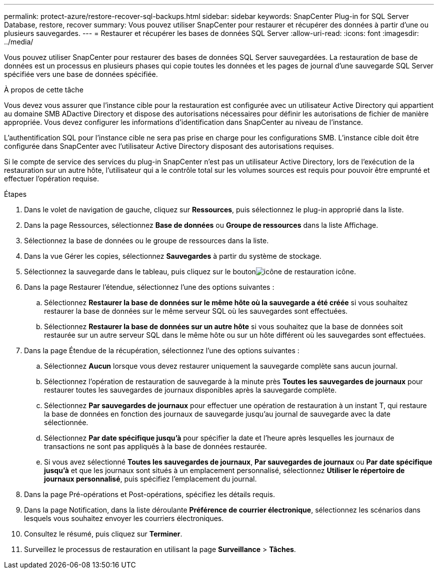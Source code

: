 ---
permalink: protect-azure/restore-recover-sql-backups.html 
sidebar: sidebar 
keywords: SnapCenter Plug-in for SQL Server Database, restore, recover 
summary: Vous pouvez utiliser SnapCenter pour restaurer et récupérer des données à partir d’une ou plusieurs sauvegardes. 
---
= Restaurer et récupérer les bases de données SQL Server
:allow-uri-read: 
:icons: font
:imagesdir: ../media/


[role="lead"]
Vous pouvez utiliser SnapCenter pour restaurer des bases de données SQL Server sauvegardées.  La restauration de base de données est un processus en plusieurs phases qui copie toutes les données et les pages de journal d’une sauvegarde SQL Server spécifiée vers une base de données spécifiée.

.À propos de cette tâche
Vous devez vous assurer que l'instance cible pour la restauration est configurée avec un utilisateur Active Directory qui appartient au domaine SMB ADactive Directory et dispose des autorisations nécessaires pour définir les autorisations de fichier de manière appropriée.  Vous devez configurer les informations d’identification dans SnapCenter au niveau de l’instance.

L'authentification SQL pour l'instance cible ne sera pas prise en charge pour les configurations SMB.  L'instance cible doit être configurée dans SnapCenter avec l'utilisateur Active Directory disposant des autorisations requises.

Si le compte de service des services du plug-in SnapCenter n'est pas un utilisateur Active Directory, lors de l'exécution de la restauration sur un autre hôte, l'utilisateur qui a le contrôle total sur les volumes sources est requis pour pouvoir être emprunté et effectuer l'opération requise.

.Étapes
. Dans le volet de navigation de gauche, cliquez sur *Ressources*, puis sélectionnez le plug-in approprié dans la liste.
. Dans la page Ressources, sélectionnez *Base de données* ou *Groupe de ressources* dans la liste Affichage.
. Sélectionnez la base de données ou le groupe de ressources dans la liste.
. Dans la vue Gérer les copies, sélectionnez *Sauvegardes* à partir du système de stockage.
. Sélectionnez la sauvegarde dans le tableau, puis cliquez sur le boutonimage:../media/restore_icon.gif["icône de restauration"] icône.
. Dans la page Restaurer l’étendue, sélectionnez l’une des options suivantes :
+
.. Sélectionnez *Restaurer la base de données sur le même hôte où la sauvegarde a été créée* si vous souhaitez restaurer la base de données sur le même serveur SQL où les sauvegardes sont effectuées.
.. Sélectionnez *Restaurer la base de données sur un autre hôte* si vous souhaitez que la base de données soit restaurée sur un autre serveur SQL dans le même hôte ou sur un hôte différent où les sauvegardes sont effectuées.


. Dans la page Étendue de la récupération, sélectionnez l’une des options suivantes :
+
.. Sélectionnez *Aucun* lorsque vous devez restaurer uniquement la sauvegarde complète sans aucun journal.
.. Sélectionnez l'opération de restauration de sauvegarde à la minute près *Toutes les sauvegardes de journaux* pour restaurer toutes les sauvegardes de journaux disponibles après la sauvegarde complète.
.. Sélectionnez *Par sauvegardes de journaux* pour effectuer une opération de restauration à un instant T, qui restaure la base de données en fonction des journaux de sauvegarde jusqu'au journal de sauvegarde avec la date sélectionnée.
.. Sélectionnez *Par date spécifique jusqu'à* pour spécifier la date et l'heure après lesquelles les journaux de transactions ne sont pas appliqués à la base de données restaurée.
.. Si vous avez sélectionné *Toutes les sauvegardes de journaux*, *Par sauvegardes de journaux* ou *Par date spécifique jusqu'à* et que les journaux sont situés à un emplacement personnalisé, sélectionnez *Utiliser le répertoire de journaux personnalisé*, puis spécifiez l'emplacement du journal.


. Dans la page Pré-opérations et Post-opérations, spécifiez les détails requis.
. Dans la page Notification, dans la liste déroulante *Préférence de courrier électronique*, sélectionnez les scénarios dans lesquels vous souhaitez envoyer les courriers électroniques.
. Consultez le résumé, puis cliquez sur *Terminer*.
. Surveillez le processus de restauration en utilisant la page *Surveillance* > *Tâches*.

